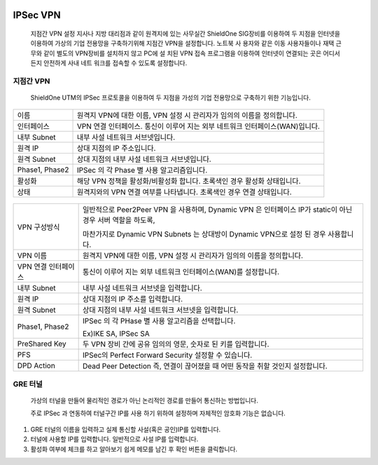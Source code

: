 
 .. index:: IPSec VPN, 지점간 IPSec VPN 연결, GRE, GRE터널
IPSec VPN
--------------------------

 지점간 VPN 설정  지사나 지방 대리점과 같이 원격지에 있는 사무실간 ShieldOne SIG장비를 이용하여 두 지점을 인터넷을 이용하여 가상의 기업 전용망을 구축하기위해 지점간 VPN을 설정합니다. 노트북 사 용자와 같은 이동 사용자들이나 재택 근무와 같이 별도의 VPN장비를 설치하지 않고 PC에 설 치된 VPN 접속 프로그램을 이용하여 인터넷이 연결되는 곳은 어디서든지 안전하게 사내 네트 워크를 접속할 수 있도록 설정합니다.

지점간 VPN
^^^^^^^^^^^^^^^^^^^^^^

 ShieldOne UTM의 IPSec 프로토콜을 이용하여 두 지점을 가성의 기업 전용망으로 구축하기 위한 기능입니다.


 .. image:: images/3-17.png


+-----------------+---------------------------------------------------------------------------------------+
| 이름            | 원격지 VPN에 대한 이름, VPN 설정 시 관리자가 임의의 이름을 정의합니다.                |
+-----------------+---------------------------------------------------------------------------------------+
| 인터페이스      | VPN 연결 인터페이스. 통신이 이루어 지는 외부 네트워크 인터페이스(WAN)입니다.          |
+-----------------+---------------------------------------------------------------------------------------+
| 내부 Subnet     | 내부 사설 네트워크 서브넷입니다.                                                      |
+-----------------+---------------------------------------------------------------------------------------+
| 원격 IP         | 상대 지점의 IP 주소입니다.                                                            |
+-----------------+---------------------------------------------------------------------------------------+
| 원격 Subnet     | 상대 지점의 내부 사설 네트워크 서브넷입니다.                                          |
+-----------------+---------------------------------------------------------------------------------------+
| Phase1, Phase2  | IPSec 의 각 Phase 별 사용 알고리즘입니다.                                             |
+-----------------+---------------------------------------------------------------------------------------+
| 활성화          | 해당 VPN 정책을 활성화/비활성화 합니다. 초록색인 경우 활성화 상태입니다.              |
+-----------------+---------------------------------------------------------------------------------------+
| 상태            | 원격지와의 VPN 연결 여부를 나타냅니다. 초록색인 경우 연결 상태입니다.                 |
+-----------------+---------------------------------------------------------------------------------------+

 .. image:: images/3-18.png

+---------------------+------------------------------------------------------------------------------------------------------------+
|                     | 일반적으로 Peer2Peer VPN 을 사용하며, Dynamic VPN 은 인터페이스 IP가 static이 아닌 경우 서버 역할을 하도록,|
| VPN 구성방식        |                                                                                                            |
|                     | 마찬가지로 Dynamic VPN Subnets 는 상대방이 Dynamic VPN으로 설정 된 경우 사용합니다.                        |
+---------------------+------------------------------------------------------------------------------------------------------------+
| VPN 이름            | 원격지 VPN에 대한 이름, VPN 설정 시 관리자가 임의의 이름을 정의합니다.                                     |
+---------------------+------------------------------------------------------------------------------------------------------------+
| VPN 연결 인터페이스 | 통신이 이루어 지는 외부 네트워크 인터페이스(WAN)를 설정합니다.                                             |
+---------------------+------------------------------------------------------------------------------------------------------------+
| 내부 Subnet         | 내부 사설 네트워크 서브넷을 입력합니다.                                                                    |
+---------------------+------------------------------------------------------------------------------------------------------------+
| 원격 IP             | 상대 지점의 IP 주소를 입력합니다.                                                                          |
+---------------------+------------------------------------------------------------------------------------------------------------+
| 원격 Subnet         | 상대 지점의 내부 사설 네트워크 서브넷을 입력합니다.                                                        |
+---------------------+------------------------------------------------------------------------------------------------------------+
|                     | IPSec 의 각 PHase 별 사용 알고리즘을 선택합니다.                                                           |
| Phase1, Phase2      |                                                                                                            |
|                     | Ex)IKE SA, IPSec SA                                                                                        |
+---------------------+------------------------------------------------------------------------------------------------------------+
| PreShared Key       | 두 VPN 장비 간에 공유 임의의 영문, 숫자로 된 키를 입력합니다.                                              |
+---------------------+------------------------------------------------------------------------------------------------------------+
| PFS                 | IPSec의 Perfect Forward Security 설정할 수 있습니다.                                                       |
+---------------------+------------------------------------------------------------------------------------------------------------+
| DPD Action          | Dead Peer Detection 즉, 연결이 끊어졌을 때 어떤 동작을 취할 것인지 설정합니다.                             |
+---------------------+------------------------------------------------------------------------------------------------------------+
GRE 터널
^^^^^^^^^^^^^^^^^^^^^^^^

 가상의 터널을 만들어 물리적인 경로가 아닌 논리적인 경로를 만들어 통신하는 방법입니다.

 주로 IPSec 과 연동하여 터널구간 IP를 사용 하기 위하여 설정하며 자체적인 암호화 기능은 없습니다.


 .. image:: images/3-19.png


 .. image:: images/3-19-1.png


1. GRE 터널의 이름을 입력하고 실제 통신할 사설(혹은 공인)IP를 입력합니다.

2. 터널에 사용할 IP를 입력합니다. 일반적으로 사설 IP를 입력합니다.

3. 활성화 여부에 체크를 하고 알아보기 쉽게 메모를 남긴 후 확인 버튼을 클릭합니다.
